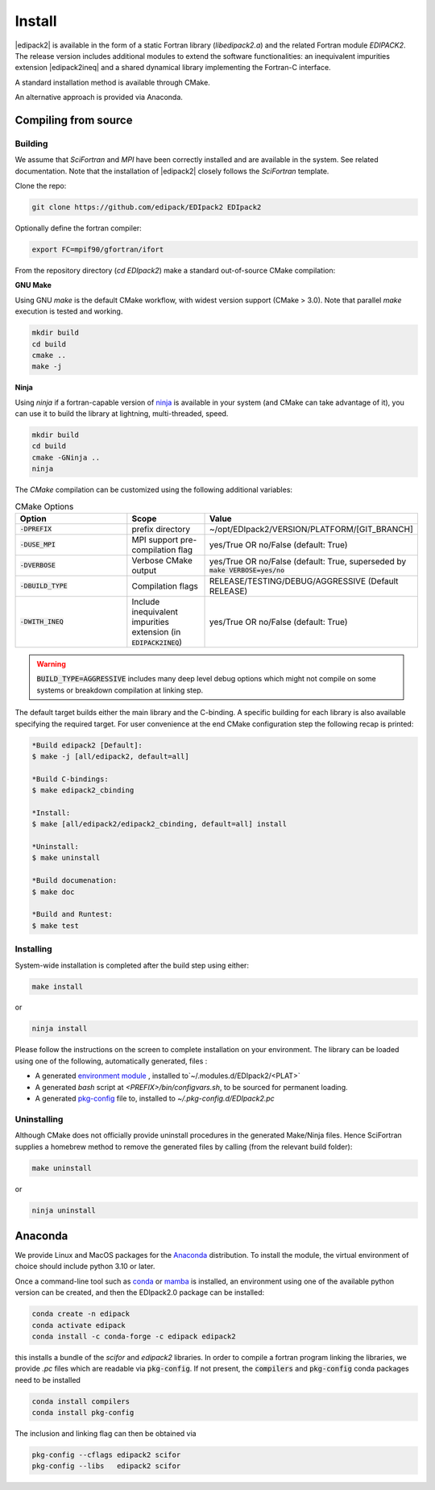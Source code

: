 .. _edipack_install:

Install
#####################

|edipack2| is available in the form of a static Fortran library
(`libedipack2.a`) and the related Fortran module `EDIPACK2`.
The release version includes additional modules to extend the
software functionalities: an inequivalent impurities extension |edipack2ineq|
and a shared dynamical library implementing the Fortran-C interface. 

A standard installation method is available through CMake.

An alternative approach is provided via Anaconda. 



Compiling from source
======================

Building
---------

We assume that `SciFortran` and `MPI` have been correctly installed
and are available in the system. See related documentation. Note that
the installation of |edipack2| closely follows the `SciFortran`
template.


Clone the repo:

.. code-block:: bash
		
   git clone https://github.com/edipack/EDIpack2 EDIpack2



Optionally define the fortran compiler:

.. code-block:: bash
		
   export FC=mpif90/gfortran/ifort


From the repository directory (`cd EDIpack2`) make a standard
out-of-source CMake compilation:

**GNU Make**

Using GNU `make` is the default CMake workflow, with widest version
support (CMake > 3.0). Note that parallel `make` execution is tested
and working.

.. code-block:: bash
		
   mkdir build 
   cd build  
   cmake .. 
   make -j



**Ninja**

Using `ninja` if a fortran-capable version of `ninja
<https://ninja-build.org>`_ is available in your system (and CMake can
take advantage of it), you can use it to build the library at lightning, multi-threaded, speed. 

.. code-block:: bash
		
   mkdir build    
   cd build  
   cmake -GNinja ..  
   ninja

The `CMake` compilation can be customized using the following
additional variables:   

.. list-table:: CMake Options
   :widths: 30 20 50
   :header-rows: 1

   * - Option
     - Scope
     - Value
       
   * - :code:`-DPREFIX`
     - prefix directory  
     - ~/opt/EDIpack2/VERSION/PLATFORM/[GIT_BRANCH]
       
   * - :code:`-DUSE_MPI`
     - MPI support pre-compilation flag
     - yes/True OR no/False (default: True)

   * - :code:`-DVERBOSE`
     - Verbose CMake output 
     - yes/True OR no/False (default: True, superseded by :code:`make VERBOSE=yes/no`

   * - :code:`-DBUILD_TYPE`
     - Compilation flags
     - RELEASE/TESTING/DEBUG/AGGRESSIVE (Default RELEASE)

   * - :code:`-DWITH_INEQ`
     - Include inequivalent impurities extension (in :code:`EDIPACK2INEQ`)
     - yes/True OR no/False (default: True)

..
   TESTING:mild or no optimization,  DEBUG:relevant debugging options,  
.. warning::
   
   :code:`BUILD_TYPE=AGGRESSIVE`  includes many deep level debug options which might not compile on some systems or breakdown compilation at linking step.  


The default target builds either the main library and the C-binding. A
specific building for each library is also available specifying the
required target. For user convenience at the end CMake configuration
step the following recap is printed:

.. code-block:: bash

   *Build edipack2 [Default]:  
   $ make -j [all/edipack2, default=all]
   
   *Build C-bindings: 
   $ make edipack2_cbinding
      
   *Install: 
   $ make [all/edipack2/edipack2_cbinding, default=all] install
   
   *Uninstall: 
   $ make uninstall
   
   *Build documenation: 
   $ make doc
   
   *Build and Runtest: 
   $ make test



   
Installing
------------

System-wide installation is completed after the build step using either:

.. code-block:: bash

   make install

or

.. code-block:: bash
		
   ninja install

  
Please follow the instructions on the screen to complete installation on your environment.  
The library can be loaded using one of the following, automatically generated, files :  

*  A generated `environment module`_ , installed to`~/.modules.d/EDIpack2/<PLAT>`
  
* A generated `bash` script at `<PREFIX>/bin/configvars.sh`, to be sourced for permanent loading.

*  A generated `pkg-config`_ file to, installed to `~/.pkg-config.d/EDIpack2.pc`  

.. _environment module: https://github.com/cea-hpc/modules
.. _pkg-config: https://github.com/freedesktop/pkg-config


Uninstalling
--------------

Although CMake does not officially provide uninstall procedures in the
generated Make/Ninja files. Hence SciFortran supplies a homebrew
method to remove the generated files by calling (from the relevant
build folder):

.. code-block:: bash
		
   make uninstall

or

.. code-block:: bash
		
   ninja uninstall



Anaconda
======================

We provide Linux and MacOS packages for the `Anaconda <https://www.anaconda.com/>`_ 
distribution. To install the module, the virtual environment of choice should include
python 3.10 or later.

Once a command-line tool such as `conda <https://www.anaconda.com/>`_ or 
`mamba <https://mamba.readthedocs.io/en/latest/>`_ is installed, an environment 
using one of the available python version can be created, and then the EDIpack2.0 
package can be installed:

.. code-block:: shell

   conda create -n edipack
   conda activate edipack
   conda install -c conda-forge -c edipack edipack2


this installs a bundle of the `scifor` and `edipack2` libraries. In order to compile a
fortran program linking the libraries, we provide  `.pc` files which are readable via 
:code:`pkg-config`. If not present, the :code:`compilers` and :code:`pkg-config` conda
packages need to be installed

.. code-block:: shell

   conda install compilers
   conda install pkg-config
   
The inclusion and linking flag can then be obtained via 

.. code-block:: shell

   pkg-config --cflags edipack2 scifor
   pkg-config --libs   edipack2 scifor

